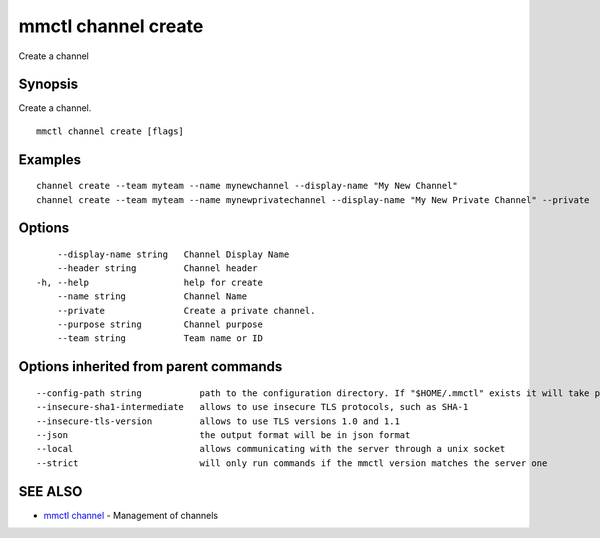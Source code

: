 .. _mmctl_channel_create:

mmctl channel create
--------------------

Create a channel

Synopsis
~~~~~~~~


Create a channel.

::

  mmctl channel create [flags]

Examples
~~~~~~~~

::

    channel create --team myteam --name mynewchannel --display-name "My New Channel"
    channel create --team myteam --name mynewprivatechannel --display-name "My New Private Channel" --private

Options
~~~~~~~

::

      --display-name string   Channel Display Name
      --header string         Channel header
  -h, --help                  help for create
      --name string           Channel Name
      --private               Create a private channel.
      --purpose string        Channel purpose
      --team string           Team name or ID

Options inherited from parent commands
~~~~~~~~~~~~~~~~~~~~~~~~~~~~~~~~~~~~~~

::

      --config-path string           path to the configuration directory. If "$HOME/.mmctl" exists it will take precedence over the default value (default "$XDG_CONFIG_HOME")
      --insecure-sha1-intermediate   allows to use insecure TLS protocols, such as SHA-1
      --insecure-tls-version         allows to use TLS versions 1.0 and 1.1
      --json                         the output format will be in json format
      --local                        allows communicating with the server through a unix socket
      --strict                       will only run commands if the mmctl version matches the server one

SEE ALSO
~~~~~~~~

* `mmctl channel <mmctl_channel.rst>`_ 	 - Management of channels

